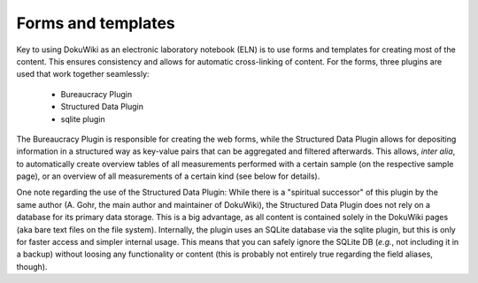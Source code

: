 ===================
Forms and templates
===================

Key to using DokuWiki as an electronic laboratory notebook (ELN) is to use forms and templates for creating most of the content. This ensures consistency and allows for automatic cross-linking of content. For the forms, three plugins are used that work together seamlessly:

  * Bureaucracy Plugin
  * Structured Data Plugin
  * sqlite plugin


The Bureaucracy Plugin is responsible for creating the web forms, while the Structured Data Plugin allows for depositing information in a structured way as key-value pairs that can be aggregated and filtered afterwards. This allows, *inter alia*, to automatically create overview tables of all measurements performed with a certain sample (on the respective sample page), or an overview of all measurements of a certain kind (see below for details).

One note regarding the use of the Structured Data Plugin: While there is a "spiritual successor" of this plugin by the same author (A. Gohr, the main author and maintainer of DokuWiki), the Structured Data Plugin does not rely on a database for its primary data storage. This is a big advantage, as all content is contained solely in the DokuWiki pages (aka bare text files on the file system). Internally, the plugin uses an SQLite database via the sqlite plugin, but this is only for faster access and simpler internal usage. This means that you can safely ignore the SQLite DB (*e.g.*, not including it in a backup) without loosing any functionality or content (this is probably not entirely true regarding the field aliases, though).
